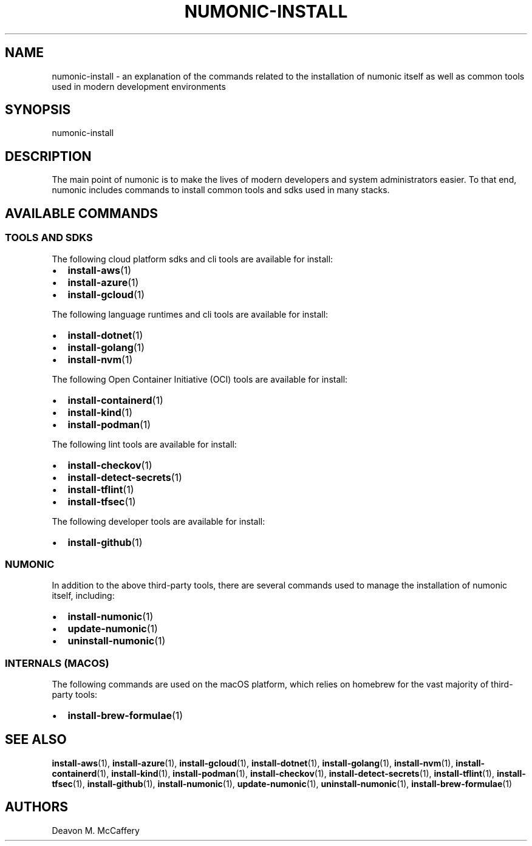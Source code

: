 .TH "NUMONIC-INSTALL" "7" "January 2, 2022" "Numonic v1.0.0" "Numonic Manual"
.nh \" Turn off hyphenation by default.
.SH NAME
.PP
numonic-install - an explanation of the commands related to the installation of numonic itself as well as common tools
used in modern development environments
.SH SYNOPSIS
.PP
numonic-install
.SH DESCRIPTION
.PP
The main point of numonic is to make the lives of modern developers and system administrators easier.
To that end, numonic includes commands to install common tools and sdks used in many stacks.
.SH AVAILABLE COMMANDS
.SS TOOLS AND SDKS
.PP
The following cloud platform sdks and cli tools are available for install:
.IP \[bu] 2
\f[B]install-aws\f[R](1)
.IP \[bu] 2
\f[B]install-azure\f[R](1)
.IP \[bu] 2
\f[B]install-gcloud\f[R](1)
.PP
The following language runtimes and cli tools are available for install:
.IP \[bu] 2
\f[B]install-dotnet\f[R](1)
.IP \[bu] 2
\f[B]install-golang\f[R](1)
.IP \[bu] 2
\f[B]install-nvm\f[R](1)
.PP
The following Open Container Initiative (OCI) tools are available for install:
.IP \[bu] 2
\f[B]install-containerd\f[R](1)
.IP \[bu] 2
\f[B]install-kind\f[R](1)
.IP \[bu] 2
\f[B]install-podman\f[R](1)
.PP
The following lint tools are available for install:
.IP \[bu] 2
\f[B]install-checkov\f[R](1)
.IP \[bu] 2
\f[B]install-detect-secrets\f[R](1)
.IP \[bu] 2
\f[B]install-tflint\f[R](1)
.IP \[bu] 2
\f[B]install-tfsec\f[R](1)
.PP
The following developer tools are available for install:
.IP \[bu] 2
\f[B]install-github\f[R](1)
.SS NUMONIC
.PP
In addition to the above third-party tools, there are several commands used to manage the installation of numonic
itself, including:
.IP \[bu] 2
\f[B]install-numonic\f[R](1)
.IP \[bu] 2
\f[B]update-numonic\f[R](1)
.IP \[bu] 2
\f[B]uninstall-numonic\f[R](1)
.SS INTERNALS (MACOS)
.PP
The following commands are used on the macOS platform, which relies on homebrew for the vast majority of third-party
tools:
.IP \[bu] 2
\f[B]install-brew-formulae\f[R](1)
.SH SEE ALSO
.PP
\f[B]install-aws\f[R](1), \f[B]install-azure\f[R](1), \f[B]install-gcloud\f[R](1), \f[B]install-dotnet\f[R](1),
\f[B]install-golang\f[R](1), \f[B]install-nvm\f[R](1), \f[B]install-containerd\f[R](1), \f[B]install-kind\f[R](1),
\f[B]install-podman\f[R](1), \f[B]install-checkov\f[R](1), \f[B]install-detect-secrets\f[R](1),
\f[B]install-tflint\f[R](1), \f[B]install-tfsec\f[R](1), \f[B]install-github\f[R](1), \f[B]install-numonic\f[R](1),
\f[B]update-numonic\f[R](1), \f[B]uninstall-numonic\f[R](1), \f[B]install-brew-formulae\f[R](1)
.SH AUTHORS
Deavon M. McCaffery
